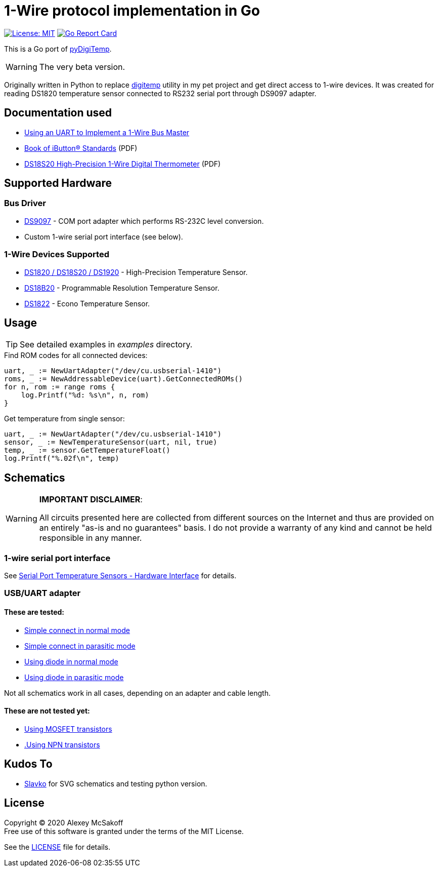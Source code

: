 = 1-Wire protocol implementation in Go
:icons: font
ifdef::env-github[:outfilesuffix: .adoc]

image:https://img.shields.io/badge/License-MIT-yellow.svg[License: MIT,link=https://opensource.org/licenses/MIT]
image:https://goreportcard.com/badge/github.com/mcsakoff/go-digitemp[Go Report Card,link=https://goreportcard.com/report/github.com/mcsakoff/go-digitemp]

This is a Go port of link:https://github.com/mcsakoff/pydigitemp[pyDigiTemp].

[WARNING]
The very beta version.

Originally written in Python to replace link:https://www.digitemp.com/[digitemp] utility in my pet project
and get direct access to 1-wire devices. It was created for reading DS1820 temperature sensor connected
to RS232 serial port through DS9097 adapter.

== Documentation used

* link:http://www.maximintegrated.com/en/app-notes/index.mvp/id/214[Using an UART to Implement a 1-Wire Bus Master]
* link:http://pdfserv.maximintegrated.com/en/an/AN937.pdf[Book of iButton® Standards] (PDF)
* link:http://datasheets.maximintegrated.com/en/ds/DS18S20.pdf[DS18S20 High-Precision 1-Wire Digital Thermometer] (PDF)

== Supported Hardware

=== Bus Driver

* link:http://www.maximintegrated.com/en/products/comms/ibutton/DS9097.html[DS9097] - COM port adapter which performs RS-232C level conversion.
* Custom 1-wire serial port interface (see below).

=== 1-Wire Devices Supported

* link:http://www.maximintegrated.com/en/products/analog/sensors-and-sensor-interface/DS18S20.html[DS1820 / DS18S20 / DS1920] - High-Precision Temperature Sensor.
* link:http://www.maximintegrated.com/en/products/analog/sensors-and-sensor-interface/DS18B20.html[DS18B20] - Programmable Resolution Temperature Sensor.
* link:http://www.maximintegrated.com/en/products/analog/sensors-and-sensor-interface/DS1822.html[DS1822] - Econo Temperature Sensor.

== Usage

[TIP]
See detailed examples in _examples_ directory.

.Find ROM codes for all connected devices:
[source,go]
----
uart, _ := NewUartAdapter("/dev/cu.usbserial-1410")
roms, _ := NewAddressableDevice(uart).GetConnectedROMs()
for n, rom := range roms {
    log.Printf("%d: %s\n", n, rom)
}
----

.Get temperature from single sensor:
[source,go]
----
uart, _ := NewUartAdapter("/dev/cu.usbserial-1410")
sensor, _ := NewTemperatureSensor(uart, nil, true)
temp, _ := sensor.GetTemperatureFloat()
log.Printf("%.02f\n", temp)
----

== Schematics

[WARNING]
====
*IMPORTANT DISCLAIMER*:

All circuits presented here are collected from different sources on the Internet and thus are
provided on an entirely "as-is and no guarantees" basis. I do not provide a warranty of any kind and cannot be held
responsible in any manner.
====

=== 1-wire serial port interface

See link:http://martybugs.net/electronics/tempsensor/hardware.cgi[Serial Port Temperature Sensors - Hardware Interface]
for details.

=== USB/UART adapter

==== These are tested:

- link:docs/ds18b20-uart.svg[Simple connect in normal mode]
- link:docs/ds18b20-uart-par.svg[Simple connect in parasitic mode]
- link:docs/ds18b20-uart-dioda.svg[Using diode in normal mode]
- link:docs/ds18b20-uart-diodapar.svg[Using diode in parasitic mode]

Not all schematics work in all cases, depending on an adapter and cable length.

==== These are not tested yet:

- link:docs/ds18b20-uart-mosfet.svg[Using MOSFET transistors]
- link:docs/ds18b20-uart-npn.svg[.Using NPN transistors]

== Kudos To

* link:https://github.com/slavkoja[Slavko] for SVG schematics and testing python version.

== License

Copyright (C) 2020 Alexey McSakoff +
Free use of this software is granted under the terms of the MIT License.

See the <<LICENSE#,LICENSE>> file for details.
